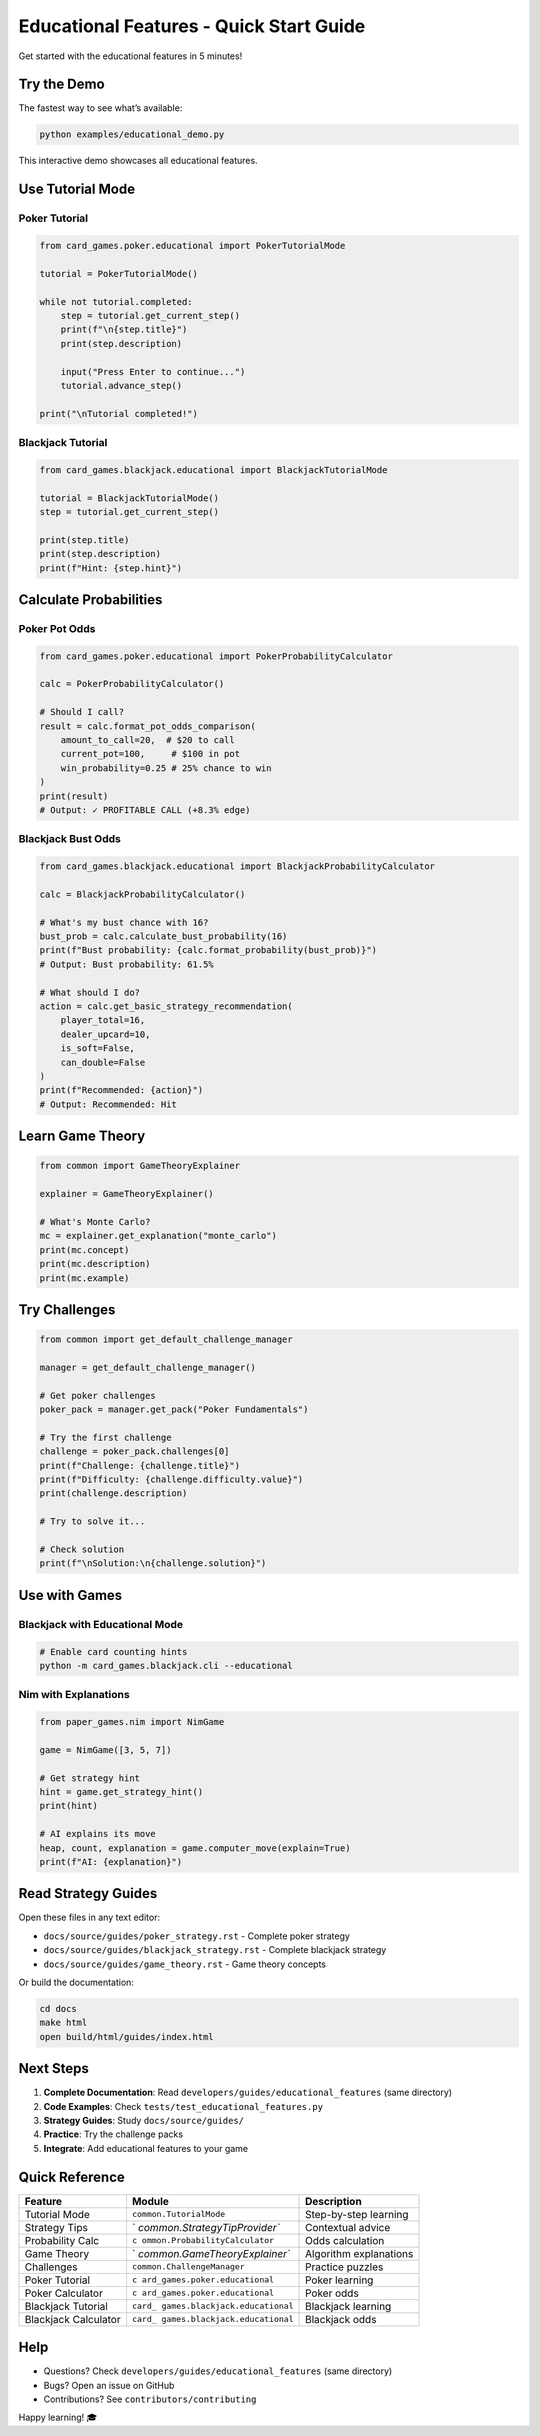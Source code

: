 Educational Features - Quick Start Guide
========================================

Get started with the educational features in 5 minutes!

Try the Demo
------------

The fastest way to see what’s available:

.. code:: bash

   python examples/educational_demo.py

This interactive demo showcases all educational features.

Use Tutorial Mode
-----------------

Poker Tutorial
~~~~~~~~~~~~~~

.. code:: python

   from card_games.poker.educational import PokerTutorialMode

   tutorial = PokerTutorialMode()

   while not tutorial.completed:
       step = tutorial.get_current_step()
       print(f"\n{step.title}")
       print(step.description)

       input("Press Enter to continue...")
       tutorial.advance_step()

   print("\nTutorial completed!")

Blackjack Tutorial
~~~~~~~~~~~~~~~~~~

.. code:: python

   from card_games.blackjack.educational import BlackjackTutorialMode

   tutorial = BlackjackTutorialMode()
   step = tutorial.get_current_step()

   print(step.title)
   print(step.description)
   print(f"Hint: {step.hint}")

Calculate Probabilities
-----------------------

Poker Pot Odds
~~~~~~~~~~~~~~

.. code:: python

   from card_games.poker.educational import PokerProbabilityCalculator

   calc = PokerProbabilityCalculator()

   # Should I call?
   result = calc.format_pot_odds_comparison(
       amount_to_call=20,  # $20 to call
       current_pot=100,     # $100 in pot
       win_probability=0.25 # 25% chance to win
   )
   print(result)
   # Output: ✓ PROFITABLE CALL (+8.3% edge)

Blackjack Bust Odds
~~~~~~~~~~~~~~~~~~~

.. code:: python

   from card_games.blackjack.educational import BlackjackProbabilityCalculator

   calc = BlackjackProbabilityCalculator()

   # What's my bust chance with 16?
   bust_prob = calc.calculate_bust_probability(16)
   print(f"Bust probability: {calc.format_probability(bust_prob)}")
   # Output: Bust probability: 61.5%

   # What should I do?
   action = calc.get_basic_strategy_recommendation(
       player_total=16,
       dealer_upcard=10,
       is_soft=False,
       can_double=False
   )
   print(f"Recommended: {action}")
   # Output: Recommended: Hit

Learn Game Theory
-----------------

.. code:: python

   from common import GameTheoryExplainer

   explainer = GameTheoryExplainer()

   # What's Monte Carlo?
   mc = explainer.get_explanation("monte_carlo")
   print(mc.concept)
   print(mc.description)
   print(mc.example)

Try Challenges
--------------

.. code:: python

   from common import get_default_challenge_manager

   manager = get_default_challenge_manager()

   # Get poker challenges
   poker_pack = manager.get_pack("Poker Fundamentals")

   # Try the first challenge
   challenge = poker_pack.challenges[0]
   print(f"Challenge: {challenge.title}")
   print(f"Difficulty: {challenge.difficulty.value}")
   print(challenge.description)

   # Try to solve it...

   # Check solution
   print(f"\nSolution:\n{challenge.solution}")

Use with Games
--------------

Blackjack with Educational Mode
~~~~~~~~~~~~~~~~~~~~~~~~~~~~~~~

.. code:: bash

   # Enable card counting hints
   python -m card_games.blackjack.cli --educational

Nim with Explanations
~~~~~~~~~~~~~~~~~~~~~

.. code:: python

   from paper_games.nim import NimGame

   game = NimGame([3, 5, 7])

   # Get strategy hint
   hint = game.get_strategy_hint()
   print(hint)

   # AI explains its move
   heap, count, explanation = game.computer_move(explain=True)
   print(f"AI: {explanation}")

Read Strategy Guides
--------------------

Open these files in any text editor:

-  ``docs/source/guides/poker_strategy.rst`` - Complete poker strategy
-  ``docs/source/guides/blackjack_strategy.rst`` - Complete blackjack
   strategy
-  ``docs/source/guides/game_theory.rst`` - Game theory concepts

Or build the documentation:

.. code:: bash

   cd docs
   make html
   open build/html/guides/index.html

Next Steps
----------

1. **Complete Documentation**: Read ``developers/guides/educational_features`` (same
   directory)
2. **Code Examples**: Check ``tests/test_educational_features.py``
3. **Strategy Guides**: Study ``docs/source/guides/``
4. **Practice**: Try the challenge packs
5. **Integrate**: Add educational features to your game

Quick Reference
---------------

+-----------------+-------------------------------+-------------------+
| Feature         | Module                        | Description       |
+=================+===============================+===================+
| Tutorial Mode   | ``common.TutorialMode``       | Step-by-step      |
|                 |                               | learning          |
+-----------------+-------------------------------+-------------------+
| Strategy Tips   | `                             | Contextual advice |
|                 | `common.StrategyTipProvider`` |                   |
+-----------------+-------------------------------+-------------------+
| Probability     | ``c                           | Odds calculation  |
| Calc            | ommon.ProbabilityCalculator`` |                   |
+-----------------+-------------------------------+-------------------+
| Game Theory     | `                             | Algorithm         |
|                 | `common.GameTheoryExplainer`` | explanations      |
+-----------------+-------------------------------+-------------------+
| Challenges      | ``common.ChallengeManager``   | Practice puzzles  |
+-----------------+-------------------------------+-------------------+
| Poker Tutorial  | ``c                           | Poker learning    |
|                 | ard_games.poker.educational`` |                   |
+-----------------+-------------------------------+-------------------+
| Poker           | ``c                           | Poker odds        |
| Calculator      | ard_games.poker.educational`` |                   |
+-----------------+-------------------------------+-------------------+
| Blackjack       | ``card_                       | Blackjack         |
| Tutorial        | games.blackjack.educational`` | learning          |
+-----------------+-------------------------------+-------------------+
| Blackjack       | ``card_                       | Blackjack odds    |
| Calculator      | games.blackjack.educational`` |                   |
+-----------------+-------------------------------+-------------------+

Help
----

-  Questions? Check ``developers/guides/educational_features`` (same directory)
-  Bugs? Open an issue on GitHub
-  Contributions? See ``contributors/contributing``

Happy learning! 🎓
